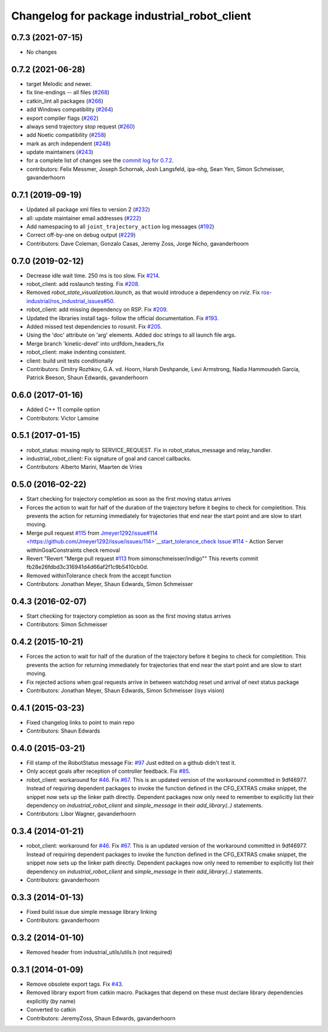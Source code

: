 ^^^^^^^^^^^^^^^^^^^^^^^^^^^^^^^^^^^^^^^^^^^^^
Changelog for package industrial_robot_client
^^^^^^^^^^^^^^^^^^^^^^^^^^^^^^^^^^^^^^^^^^^^^

0.7.3 (2021-07-15)
------------------
* No changes

0.7.2 (2021-06-28)
------------------
* target Melodic and newer.
* fix line-endings -- all files (`#268 <https://github.com/ros-industrial/industrial_core/issues/268>`_)
* catkin_lint all packages (`#266 <https://github.com/ros-industrial/industrial_core/issues/266>`_)
* add Windows compatibility (`#264 <https://github.com/ros-industrial/industrial_core/issues/264>`_)
* export compiler flags (`#262 <https://github.com/ros-industrial/industrial_core/issues/262>`_)
* always send trajectory stop request (`#260 <https://github.com/ros-industrial/industrial_core/issues/260>`_)
* add Noetic compatibility (`#258 <https://github.com/ros-industrial/industrial_core/issues/258>`_)
* mark as arch independent (`#248 <https://github.com/ros-industrial/industrial_core/issues/248>`_)
* update maintainers (`#243 <https://github.com/ros-industrial/industrial_core/issues/243>`_)
* for a complete list of changes see the `commit log for 0.7.2 <https://github.com/ros-industrial/industrial_core/compare/0.7.1...0.7.2>`_.
* contributors: Felix Messmer, Joseph Schornak, Josh Langsfeld, ipa-nhg, Sean Yen, Simon Schmeisser, gavanderhoorn

0.7.1 (2019-09-19)
------------------
* Updated all package xml files to version 2 (`#232 <https://github.com/ros-industrial/industrial_core/issues/232>`_)
* all: update maintainer email addresses (`#222 <https://github.com/ros-industrial/industrial_core/issues/222>`_)
* Add namespacing to all ``joint_trajectory_action`` log messages (`#192 <https://github.com/ros-industrial/industrial_core/issues/192>`_)
* Correct off-by-one on debug output (`#229 <https://github.com/ros-industrial/industrial_core/issues/229>`_)
* Contributors: Dave Coleman, Gonzalo Casas, Jeremy Zoss, Jorge Nicho, gavanderhoorn

0.7.0 (2019-02-12)
------------------
* Decrease idle wait time.  250 ms is too slow. Fix `#214 <https://github.com/ros-industrial/industrial_core/issues/214>`_.
* robot_client: add roslaunch testing. Fix `#208 <https://github.com/ros-industrial/industrial_core/issues/208>`_.
* Removed `robot_state_visualization.launch`, as that would introduce a dependency on `rviz`. Fix `ros-industrial/ros_industrial_issues#50 <https://github.com/ros-industrial/ros_industrial_issues/issues/50>`_.
* robot_client: add missing dependency on RSP. Fix `#209 <https://github.com/ros-industrial/industrial_core/issues/209>`_.
* Updated the libraries install tags- follow the official documentation. Fix `#193 <https://github.com/ros-industrial/industrial_core/issues/193>`_.
* Added missed test dependencies to rosunit. Fix `#205 <https://github.com/ros-industrial/industrial_core/issues/205>`_.
* Using the 'doc' attribute on 'arg' elements. Added doc strings to all launch file args.
* Merge branch 'kinetic-devel' into urdfdom_headers_fix
* robot_client: make indenting consistent.
* client: build unit tests conditionally
* Contributors: Dmitry Rozhkov, G.A. vd. Hoorn, Harsh Deshpande, Levi Armstrong, Nadia Hammoudeh García, Patrick Beeson, Shaun Edwards, gavanderhoorn

0.6.0 (2017-01-16)
------------------
* Added C++ 11 compile option
* Contributors: Victor Lamoine

0.5.1 (2017-01-15)
------------------
* robot_status: missing reply to SERVICE_REQUEST. Fix in robot_status_message and relay_handler.
* industrial_robot_client: Fix signature of goal and cancel callbacks.
* Contributors: Alberto Marini, Maarten de Vries

0.5.0 (2016-02-22)
------------------
* Start checking for trajectory completion as soon as the first moving status arrives
* Forces the action to wait for half of the duration of the trajectory
  before it begins to check for completition. This prevents the action
  for returning immediately for trajectories that end near the start
  point and are slow to start moving.
* Merge pull request `#115 <https://github.com/shaun-edwards/industrial_core/issues/115>`_ from `Jmeyer1292/issue#114 <https://github.com/Jmeyer1292/issue/issues/114>`__start_tolerance_check
  Issue`#114 <https://github.com/shaun-edwards/industrial_core/issues/114>`_ - Action Server withinGoalConstraints check removal
* Revert "Revert "Merge pull request `#113 <https://github.com/shaun-edwards/industrial_core/issues/113>`_ from simonschmeisser/indigo""
  This reverts commit fb28e26fdbd3c316941d4d66af2f1c9b5410cb0d.
* Removed withinTolerance check from the accept function
* Contributors: Jonathan Meyer, Shaun Edwards, Simon Schmeisser

0.4.3 (2016-02-07)
------------------
* Start checking for trajectory completion as soon as the first moving status arrives
* Contributors: Simon Schmeisser

0.4.2 (2015-10-21)
------------------
* Forces the action to wait for half of the duration of the trajectory
  before it begins to check for completition. This prevents the action
  for returning immediately for trajectories that end near the start
  point and are slow to start moving.
* Fix rejected actions when goal requests arrive in between watchdog reset und arrival of next status package
* Contributors: Jonathan Meyer, Shaun Edwards, Simon Schmeisser (isys vision)

0.4.1 (2015-03-23)
------------------
* Fixed changelog links to point to main repo
* Contributors: Shaun Edwards

0.4.0 (2015-03-21)
------------------
* Fill stamp of the RobotStatus message Fix: `#97 <https://github.com/ros-industrial/industrial_core/issues/97>`_
  Just edited on a github didn't test it.
* Only accept goals after reception of controller feedback. Fix `#85 <https://github.com/ros-industrial/industrial_core/issues/85>`_.
* robot_client: workaround for `#46 <https://github.com/ros-industrial/industrial_core/issues/46>`_. Fix `#67 <https://github.com/ros-industrial/industrial_core/issues/67>`_.
  This is an updated version of the workaround committed in 9df46977. Instead
  of requiring dependent packages to invoke the function defined in the
  CFG_EXTRAS cmake snippet, the snippet now sets up the linker path directly.
  Dependent packages now only need to remember to explicitly list their
  dependency on `industrial_robot_client` and `simple_message` in their
  `add_library(..)` statements.
* Contributors: Libor Wagner, gavanderhoorn

0.3.4 (2014-01-21)
------------------
* robot_client: workaround for `#46 <https://github.com/ros-industrial/industrial_core/issues/46>`_. Fix `#67 <https://github.com/ros-industrial/industrial_core/issues/67>`_.
  This is an updated version of the workaround committed in 9df46977. Instead
  of requiring dependent packages to invoke the function defined in the
  CFG_EXTRAS cmake snippet, the snippet now sets up the linker path directly.
  Dependent packages now only need to remember to explicitly list their
  dependency on `industrial_robot_client` and `simple_message` in their
  `add_library(..)` statements.
* Contributors: gavanderhoorn

0.3.3 (2014-01-13)
------------------
* Fixed build issue due simple message library linking
* Contributors: gavanderhoorn

0.3.2 (2014-01-10)
------------------
* Removed header from industrial_utils/utils.h (not required)

0.3.1 (2014-01-09)
------------------
* Remove obsolete export tags. Fix `#43 <https://github.com/ros-industrial/industrial_core/issues/43>`_.
* Removed library export from catkin macro.  Packages that depend on these must declare library dependencies explicitly (by name)
* Converted to catkin
* Contributors: JeremyZoss, Shaun Edwards, gavanderhoorn
